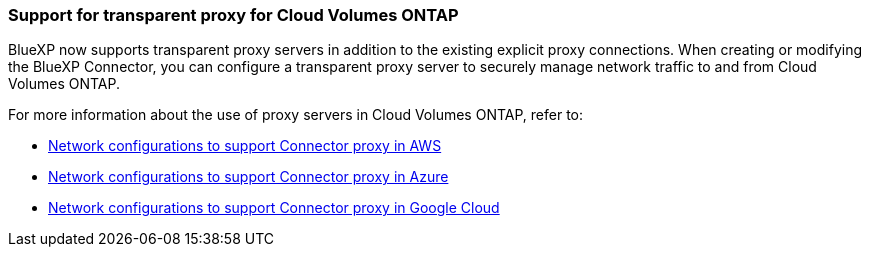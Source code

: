 === Support for transparent proxy for Cloud Volumes ONTAP

BlueXP now supports transparent proxy servers in addition to the existing explicit proxy connections. When creating or modifying the BlueXP Connector, you can configure a transparent proxy server to securely manage network traffic to and from Cloud Volumes ONTAP.

For more information about the use of proxy servers in Cloud Volumes ONTAP, refer to:

* https://docs.netapp.com/us-en/bluexp-cloud-volumes-ontap/reference-networking-aws.html#network-configurations-to-support-connector-proxy-servers[Network configurations to support Connector proxy in AWS^]
* https://docs.netapp.com/us-en/bluexp-cloud-volumes-ontap/azure/reference-networking-azure.html#network-configurations-to-support-connector[Network configurations to support Connector proxy in Azure^]
* https://docs.netapp.com/us-en/bluexp-cloud-volumes-ontap/reference-networking-gcp.html#network-configurations-to-support-connector-proxy[Network configurations to support Connector proxy in Google Cloud^]
